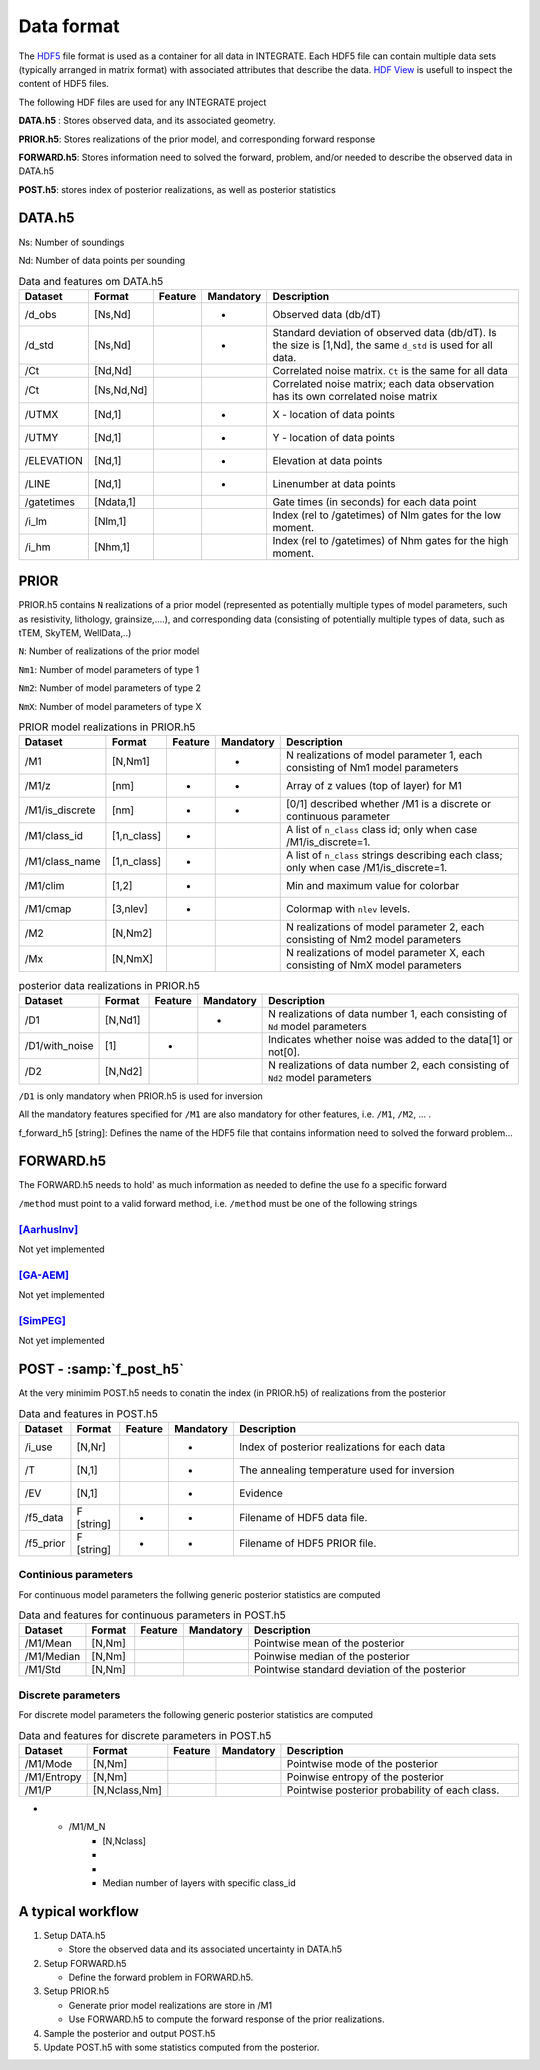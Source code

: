 =============
Data format
=============

The HDF5_ file format is used as a container for all data in INTEGRATE. 
Each HDF5 file can contain multiple data sets (typically arranged in matrix format) with associated attributes that describe the data. `HDF View`_ is usefull to inspect the content of HDF5 files.

.. _HDF View: https://www.hdfgroup.org/downloads/hdfview/
.. _HDf5: https://www.hdfgroup.org/solutions/hdf5/


The following HDF files are used for any INTEGRATE project 

**DATA.h5** : Stores observed data, and its associated geometry.

**PRIOR.h5**: Stores realizations of the prior model, and corresponding forward response

**FORWARD.h5**: Stores information need to solved the forward, problem, and/or needed to describe the observed data in DATA.h5

**POST.h5**: stores index of posterior realizations, as well as posterior statistics 


DATA.h5
=======

Ns: Number of soundings

Nd: Number of data points per sounding


.. list-table:: Data and features om DATA.h5
   :widths: 10 10 5 5 70 
   :header-rows: 1

   * - Dataset
     - Format
     - Feature
     - Mandatory
     - Description
   * - /d_obs
     - [Ns,Nd]
     - 
     - *
     - Observed data (db/dT)
   * - /d_std
     - [Ns,Nd]
     - 
     - *
     - Standard deviation of observed data (db/dT). Is the size is [1,Nd], the same ``d_std`` is used for all data.
   * - /Ct
     - [Nd,Nd]
     - 
     - 
     - Correlated noise matrix. ``Ct`` is the same for all data
   * - /Ct
     - [Ns,Nd,Nd]
     - 
     - 
     - Correlated noise matrix; each data observation has its own correlated noise matrix 
   * - /UTMX
     - [Nd,1]
     - 
     - *
     - X - location of data points

   * - /UTMY
     - [Nd,1]
     - 
     - *
     - Y - location of data points    
   * - /ELEVATION
     - [Nd,1]
     - 
     - *
     - Elevation at data points    
   * - /LINE
     - [Nd,1]
     - 
     - *
     - Linenumber at data points    
   * - /gatetimes
     - [Ndata,1]
     - 
     - 
     - Gate times (in seconds) for each data point
   * - /i_lm
     - [Nlm,1]
     - 
     - 
     - Index (rel to /gatetimes) of Nlm gates for the low moment. 
   * - /i_hm
     - [Nhm,1]
     - 
     - 
     - Index (rel to /gatetimes) of Nhm gates for the high moment. 



PRIOR 
=====

PRIOR.h5 contains ``N`` realizations of a prior model (represented as potentially multiple types of model parameters, such as resistivity, lithology, grainsize,....), and corresponding data (consisting of potentially multiple types of data, such as tTEM, SkyTEM, WellData,..)

``N``: Number of realizations of the prior model

``Nm1``: Number of model parameters of type 1

``Nm2``: Number of model parameters of type 2

``NmX``: Number of model parameters of type X


.. list-table:: PRIOR model realizations in PRIOR.h5
   :widths: 10 10 5 5 70 
   :header-rows: 1

   * - Dataset
     - Format
     - Feature
     - Mandatory
     - Description
   * - /M1
     - [N,Nm1]
     - 
     - *
     - N realizations of model parameter 1, 
       each consisting of Nm1 model parameters
   * - /M1/z
     - [nm]
     - *
     - *
     - Array of z values (top of layer) for M1
   * - /M1/is_discrete
     - [nm]
     - *
     - *
     - [0/1] described whether /M1 is a discrete or continuous parameter
   * - /M1/class_id
     - [1,n_class]
     - *
     - 
     - A list of  ``n_class`` class id; only when case /M1/is_discrete=1.
   * - /M1/class_name
     - [1,n_class]
     - *
     - 
     - A list of ``n_class`` strings describing each class; only when case /M1/is_discrete=1.
   * - /M1/clim
     - [1,2]
     - *
     - 
     - Min and maximum value for colorbar
   * - /M1/cmap
     - [3,nlev]
     - *
     - 
     - Colormap with ``nlev`` levels.
   * - /M2
     -  [N,Nm2]
     - 
     - 
     - N realizations of model parameter 2, 
       each consisting of Nm2 model parameters
   * - /Mx
     -  [N,NmX]
     - 
     - 
     - N realizations of model parameter X, 
       each consisting of NmX model parameters



.. list-table:: posterior data realizations in PRIOR.h5
   :widths: 10 10 5 5 70 
   :header-rows: 1

   * - Dataset
     - Format
     - Feature
     - Mandatory
     - Description
   * - /D1
     - [N,Nd1]
     - 
     - *
     - N realizations of data number 1, 
       each consisting of ``Nd`` model parameters
   * - /D1/with_noise
     - [1]
     - *
     - 
     - Indicates whether noise was added to the data[1] or not[0].
   * - /D2
     -  [N,Nd2]
     - 
     - 
     - N realizations of data number 2, 
       each consisting of ``Nd2`` model parameters
     

``/D1`` is only mandatory when PRIOR.h5 is used for inversion

All the mandatory features specified for ``/M1`` are also mandatory for other features, i.e.  ``/M1``,  ``/M2``, ... . 


f_forward_h5 [string]: Defines the name of the HDF5 file that contains information need to solved the forward problem...



FORWARD.h5
==========
The FORWARD.h5 needs to hold' as much information as needed to define the use fo a specific forward

``/method`` must point to a valid forward method, i.e. ``/method`` must be one of the following strings

[AarhusInv]_
------------
Not yet implemented

[GA-AEM]_
---------
Not yet implemented

[SimPEG]_
---------
Not yet implemented


  

POST - :samp:`f_post_h5`
========================

At the very minimim POST.h5 needs to conatin the index (in PRIOR.h5) of realizations from the posterior

.. list-table:: Data and features in POST.h5
   :widths: 10 10 5 5 70 
   :header-rows: 1

   * - Dataset     
     - Format
     - Feature
     - Mandatory
     - Description     
   * - /i_use
     - [N,Nr]
     - 
     - *
     - Index of posterior realizations for each data 
   * - /T
     -  [N,1]
     - 
     - *
     - The annealing temperature used for inversion
   * - /EV
     -  [N,1]
     - 
     - *
     - Evidence
   * - /f5_data
     - F [string]
     - *
     - *
     - Filename of HDF5 data file.
   * - /f5_prior
     - F [string]
     - *
     - *
     - Filename of HDF5 PRIOR file.






Continious parameters
---------------------

For continuous model parameters the follwing generic posterior statistics are computed

.. list-table:: Data and features for continuous parameters in POST.h5
   :widths: 10 10 5 5 70 
   :header-rows: 1

   * - Dataset     
     - Format
     - Feature
     - Mandatory
     - Description     
   * - /M1/Mean
     - [N,Nm]
     - 
     - 
     - Pointwise mean of the posterior
   * - /M1/Median
     - [N,Nm]
     - 
     - 
     - Poinwise median of the posterior
   * - /M1/Std
     - [N,Nm]
     - 
     - 
     - Pointwise standard deviation of the posterior





Discrete parameters
-------------------


For discrete model parameters the following generic posterior statistics are computed


.. list-table:: Data and features for discrete parameters in POST.h5
   :widths: 10 10 5 5 70 
   :header-rows: 1

   * - Dataset     
     - Format
     - Feature
     - Mandatory
     - Description     
   * - /M1/Mode
     - [N,Nm]
     - 
     - 
     - Pointwise mode of the posterior
   * - /M1/Entropy
     - [N,Nm]
     - 
     - 
     - Poinwise entropy of the posterior
   * - /M1/P
     - [N,Nclass,Nm]
     - 
     - 
     - Pointwise posterior probability of each class.
* - /M1/M_N
     - [N,Nclass]
     - 
     - 
     - Median number of layers with specific class_id


A typical workflow
==================
1. Setup DATA.h5
   
   * Store the observed data and its associated uncertainty in DATA.h5

2. Setup FORWARD.h5

   * Define the forward problem in FORWARD.h5.

3. Setup PRIOR.h5

   * Generate prior model realizations are store in /M1
   * Use FORWARD.h5 to compute the forward response of the prior realizations.
  
4. Sample the posterior and output POST.h5

5. Update POST.h5 with some statistics computed from the posterior.
